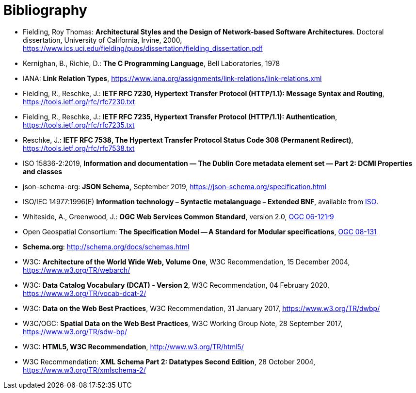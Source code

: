 [appendix]
:appendix-caption: Annex
[[Bibliography]]
= Bibliography

* [[fielding2000]] Fielding, Roy Thomas: *Architectural Styles and the Design of Network-based Software Architectures*. Doctoral dissertation, University of California, Irvine, 2000, https://www.ics.uci.edu/~fielding/pubs/dissertation/fielding_dissertation.pdf[https://www.ics.uci.edu/fielding/pubs/dissertation/fielding_dissertation.pdf]
* [[k-and-r-1978]] Kernighan, B., Richie, D.: *The C Programming Language*, Bell Laboratories, 1978 
* [[link-relations]] IANA: **Link Relation Types**, https://www.iana.org/assignments/link-relations/link-relations.xml
* [[rfc7230]] Fielding, R., Reschke, J.: **IETF RFC 7230, Hypertext Transfer Protocol (HTTP/1.1): Message Syntax and Routing**, https://tools.ietf.org/rfc/rfc7230.txt[https://tools.ietf.org/rfc/rfc7230.txt]
* [[rfc7235]] Fielding, R., Reschke, J.: **IETF RFC 7235, Hypertext Transfer Protocol (HTTP/1.1): Authentication**, https://tools.ietf.org/rfc/rfc7235.txt[https://tools.ietf.org/rfc/rfc7235.txt]
* [[rfc7538]] Reschke, J.: **IETF RFC 7538, The Hypertext Transfer Protocol Status Code 308 (Permanent Redirect)**, https://tools.ietf.org/rfc/rfc7538.txt[https://tools.ietf.org/rfc/rfc7538.txt]
* [[iso15836-2]] ISO 15836-2:2019, *Information and documentation — The Dublin Core metadata element set — Part 2: DCMI Properties and classes*
* [[jschema]] json-schema-org: *JSON Schema,* September 2019, https://json-schema.org/specification.html
* [[bnf-citation]] ISO/IEC 14977:1996(E) *Information technology – Syntactic metalanguage – Extended BNF*, available from https://standards.iso.org/ittf/PubliclyAvailableStandards/s026153_ISO_IEC_14977_1996(E).zip[ISO].
* [[ogc-06-121]] Whiteside, A., Greenwood, J.: **OGC Web Services Common Standard**, version 2.0, http://portal.opengeospatial.org/files/?artifact_id=38867[OGC 06-121r9]
* [[ogc08-131]] Open Geospatial Consortium: **The Specification Model -- A Standard for Modular specifications**, https://portal.opengeospatial.org/files/?artifact_id=34762[OGC 08-131]
* [[schema_org]]**Schema.org**: http://schema.org/docs/schemas.html[http://schema.org/docs/schemas.html]
* [[WEBARCH]] W3C: **Architecture of the World Wide Web, Volume One**, W3C Recommendation, 15 December 2004, https://www.w3.org/TR/webarch/
* [[DCAT]] W3C: **Data Catalog Vocabulary (DCAT) - Version 2**, W3C Recommendation, 04 February 2020, https://www.w3.org/TR/vocab-dcat-2/
* [[DWBP]] W3C: **Data on the Web Best Practices**, W3C Recommendation, 31 January 2017, https://www.w3.org/TR/dwbp/
* [[SDWBP]] W3C/OGC: **Spatial Data on the Web Best Practices**, W3C Working Group Note, 28 September 2017, https://www.w3.org/TR/sdw-bp/
* [[html5]] W3C: **HTML5, W3C Recommendation**, http://www.w3.org/TR/html5/[http://www.w3.org/TR/html5/]
* [[xmlschema-part2]] W3C Recommendation: **XML Schema Part 2: Datatypes Second Edition**, 28 October 2004, https://www.w3.org/TR/xmlschema-2/[https://www.w3.org/TR/xmlschema-2/]
